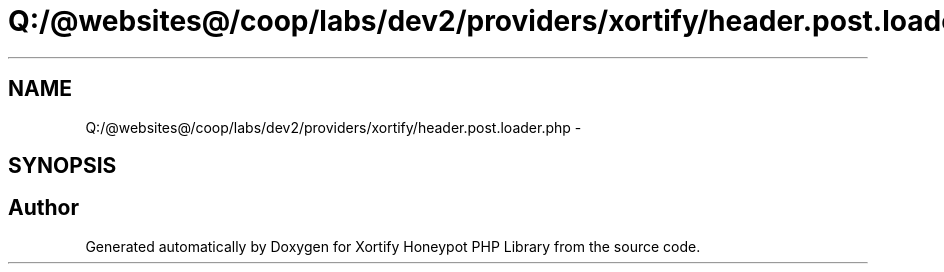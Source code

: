 .TH "Q:/@websites@/coop/labs/dev2/providers/xortify/header.post.loader.php" 3 "Wed Jul 17 2013" "Version 4.11" "Xortify Honeypot PHP Library" \" -*- nroff -*-
.ad l
.nh
.SH NAME
Q:/@websites@/coop/labs/dev2/providers/xortify/header.post.loader.php \- 
.SH SYNOPSIS
.br
.PP
.SH "Author"
.PP 
Generated automatically by Doxygen for Xortify Honeypot PHP Library from the source code\&.
